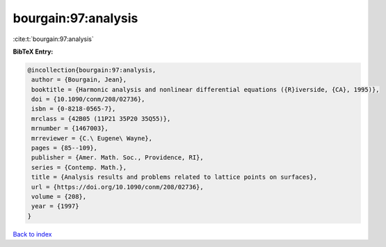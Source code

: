 bourgain:97:analysis
====================

:cite:t:`bourgain:97:analysis`

**BibTeX Entry:**

.. code-block:: bibtex

   @incollection{bourgain:97:analysis,
    author = {Bourgain, Jean},
    booktitle = {Harmonic analysis and nonlinear differential equations ({R}iverside, {CA}, 1995)},
    doi = {10.1090/conm/208/02736},
    isbn = {0-8218-0565-7},
    mrclass = {42B05 (11P21 35P20 35Q55)},
    mrnumber = {1467003},
    mrreviewer = {C.\ Eugene\ Wayne},
    pages = {85--109},
    publisher = {Amer. Math. Soc., Providence, RI},
    series = {Contemp. Math.},
    title = {Analysis results and problems related to lattice points on surfaces},
    url = {https://doi.org/10.1090/conm/208/02736},
    volume = {208},
    year = {1997}
   }

`Back to index <../By-Cite-Keys.rst>`_
